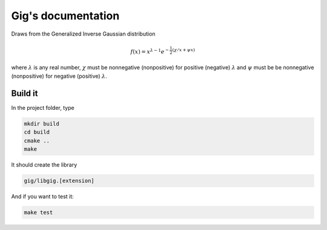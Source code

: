 ===================
Gig's documentation
===================


Draws from the Generalized Inverse Gaussian distribution

.. math::

  f(x) = x^{\lambda - 1} e^{-\frac{1}{2}(\chi/x + \psi x)}

where :math:`\lambda` is any real number, :math:`\chi` must be nonnegative
(nonpositive) for positive (negative) :math:`\lambda` and :math:`\psi` must be
be nonnegative (nonpositive) for negative (positive) :math:`\lambda`.

--------
Build it
--------

In the project folder, type

.. code-block:: bash

  mkdir build
  cd build
  cmake ..
  make

It should create the library

.. code-block:: bash

  gig/libgig.[extension]

And if you want to test it:

.. code-block:: bash

  make test
